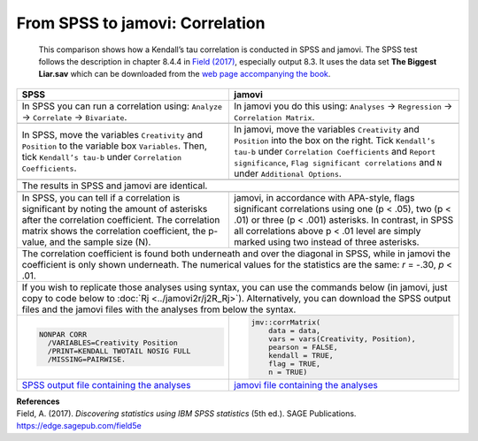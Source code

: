 .. sectionauthor:: Rebecca Vederhus, `Sebastian Jentschke <https://www.uib.no/en/persons/Sebastian.Jentschke>`_

================================
From SPSS to jamovi: Correlation
================================

    This comparison shows how a Kendall’s tau correlation is conducted in SPSS and jamovi. The SPSS test follows the description in chapter 8.4.4 in `Field
    \(2017) <https://edge.sagepub.com/field5e>`__, especially output 8.3. It uses the data set **The Biggest Liar.sav** which can be downloaded from the `web
    page accompanying the book <https://edge.sagepub.com/field5e/student-resources/datasets>`__.

+-------------------------------------------------------------------------------+-------------------------------------------------------------------------------+
| **SPSS**                                                                      | **jamovi**                                                                    |
+===============================================================================+===============================================================================+
| In SPSS you can run a correlation using: ``Analyze`` → ``Correlate`` →        | In jamovi you do this using: ``Analyses`` → ``Regression`` → ``Correlation    |
| ``Bivariate``.                                                                | Matrix``.                                                                     |
+-------------------------------------------------------------------------------+-------------------------------------------------------------------------------+
| |SPSS_Menu_corr3|                                                             | |jamovi_Menu_corr3|                                                           |
+-------------------------------------------------------------------------------+-------------------------------------------------------------------------------+
| In SPSS, move the variables ``Creativity`` and ``Position`` to the variable   | In jamovi, move the variables ``Creativity`` and ``Position`` into the box on |
| box ``Variables``. Then, tick ``Kendall’s tau-b`` under ``Correlation         | the right. Tick ``Kendall’s tau-b`` under ``Correlation Coefficients`` and    |
| Coefficients``.                                                               | ``Report significance``, ``Flag significant correlations`` and ``N`` under    |
|                                                                               | ``Additional Options``.                                                       |
+-------------------------------------------------------------------------------+-------------------------------------------------------------------------------+
| |SPSS_Input_corr3|                                                            | |jamovi_Input_corr3|                                                          |
+-------------------------------------------------------------------------------+-------------------------------------------------------------------------------+
| The results in SPSS and jamovi are identical.                                                                                                                 |
+-------------------------------------------------------------------------------+-------------------------------------------------------------------------------+
| |SPSS_Output_corr3|                                                           | |jamovi_Output_corr3|                                                         |
+-------------------------------------------------------------------------------+-------------------------------------------------------------------------------+
| In SPSS, you can tell if a correlation is significant by noting the amount of | jamovi, in accordance with APA-style, flags significant correlations using    |
| asterisks after the correlation coefficient. The correlation matrix shows the | one (p < .05), two (p < .01) or three (p < .001) asterisks. In contrast, in   |
| correlation coefficient, the p-value, and the sample size (N).                | SPSS all correlations above p < .01 level are simply marked using two instead |
|                                                                               | of three asterisks.                                                           |
+-------------------------------------------------------------------------------+-------------------------------------------------------------------------------+
| The correlation coefficient is found both underneath and over the diagonal in SPSS, while in jamovi the coefficient is only shown underneath. The numerical   |
| values for the statistics are the same: *r* = -.30, *p* < .01.                                                                                                |
+-------------------------------------------------------------------------------+-------------------------------------------------------------------------------+
| If you wish to replicate those analyses using syntax, you can use the commands below (in jamovi, just copy to code below to :doc:`Rj <../jamovi2r/j2R_Rj>`).  |
| Alternatively, you can download the SPSS output files and the jamovi files with the analyses from below the syntax.                                           |
+-------------------------------------------------------------------------------+-------------------------------------------------------------------------------+
| .. code-block:: none                                                          | .. code-block:: none                                                          |
|                                                                               |                                                                               |   
|    NONPAR CORR                                                                |    jmv::corrMatrix(                                                           |
|      /VARIABLES=Creativity Position                                           |        data = data,                                                           |
|      /PRINT=KENDALL TWOTAIL NOSIG FULL                                        |        vars = vars(Creativity, Position),                                     | 
|      /MISSING=PAIRWISE.                                                       |        pearson = FALSE,                                                       |
|                                                                               |        kendall = TRUE,                                                        |
|                                                                               |        flag = TRUE,                                                           |
|                                                                               |        n = TRUE)                                                              |
+-------------------------------------------------------------------------------+-------------------------------------------------------------------------------+
| `SPSS output file containing the analyses                                     | `jamovi file containing the analyses                                          |
| <../_static/output/s2j_Output_SPSS_corr3.spv>`_                               | <../_static/output/s2j_Output_jamovi_corr3.omv>`_                             |
+-------------------------------------------------------------------------------+-------------------------------------------------------------------------------+


| **References**
| Field, A. (2017). *Discovering statistics using IBM SPSS statistics* (5th ed.). SAGE Publications. https://edge.sagepub.com/field5e


.. ---------------------------------------------------------------------

.. |SPSS_Menu_corr3|                   image:: ../_images/s2j_SPSS_Menu_corr3.png
.. |jamovi_Menu_corr3|                 image:: ../_images/s2j_jamovi_Menu_corr3.png
.. |SPSS_Input_corr3|                  image:: ../_images/s2j_SPSS_Input_corr3.png
.. |jamovi_Input_corr3|                image:: ../_images/s2j_jamovi_Input_corr3.png
.. |SPSS_Output_corr3|                 image:: ../_images/s2j_SPSS_Output_corr3.png
.. |jamovi_Output_corr3|               image:: ../_images/s2j_jamovi_Output_corr3.png
